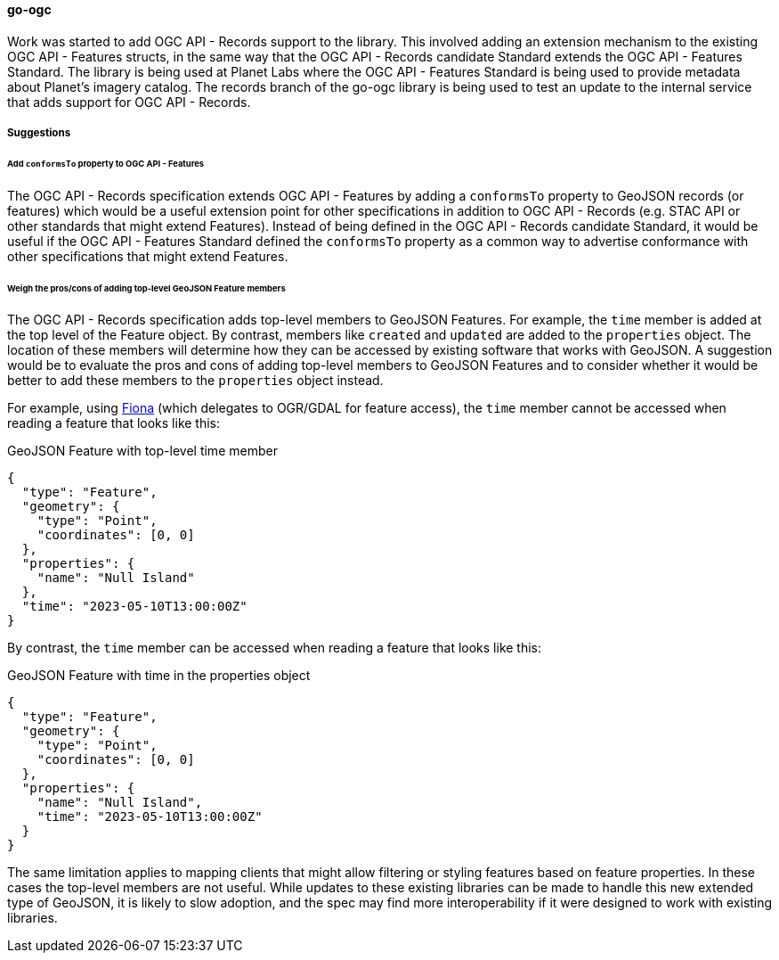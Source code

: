 [[go-ogc-results]]
==== go-ogc

Work was started to add OGC API - Records support to the library. This involved adding an extension mechanism to the existing OGC API - Features structs, in the same way that the OGC API - Records candidate Standard extends the OGC API - Features Standard. The library is being used  at Planet Labs where the OGC API - Features Standard is being used to provide metadata about Planet's imagery catalog. The records branch of the go-ogc library is being used to test an update to the internal service that adds support for OGC API - Records.

===== Suggestions

====== Add ``conformsTo`` property to OGC API - Features

The OGC API - Records specification extends OGC API - Features by adding a ``conformsTo`` property to GeoJSON records (or features) which would be a useful extension point for other specifications in addition to OGC API - Records (e.g. STAC API or other standards that might extend Features). Instead of being defined in the OGC API - Records candidate Standard, it would be useful if the OGC API - Features Standard defined the ``conformsTo`` property as a common way to advertise conformance with other specifications that might extend Features.

====== Weigh the pros/cons of adding top-level GeoJSON Feature members

The OGC API - Records specification adds top-level members to GeoJSON Features. For example, the ``time`` member is added at the top level of the Feature object. By contrast, members like ``created`` and ``updated`` are added to the ``properties`` object. The location of these members will determine how they can be accessed by existing software that works with GeoJSON.  A suggestion would be to evaluate the pros and cons of adding top-level members to GeoJSON Features and to consider whether it would be better to add these members to the ``properties`` object instead.

For example, using https://fiona.readthedocs.io/en/stable/[Fiona] (which delegates to OGR/GDAL for feature access), the ``time`` member cannot be accessed when reading a feature that looks like this:

[%unnumbered%]
.GeoJSON Feature with top-level time member
[source,json]
----
{
  "type": "Feature",
  "geometry": {
    "type": "Point",
    "coordinates": [0, 0]
  },
  "properties": {
    "name": "Null Island"
  },
  "time": "2023-05-10T13:00:00Z"
}
----

By contrast, the ``time`` member can be accessed when reading a feature that looks like this:

[%unnumbered%]
.GeoJSON Feature with time in the properties object
[source,json]
----
{
  "type": "Feature",
  "geometry": {
    "type": "Point",
    "coordinates": [0, 0]
  },
  "properties": {
    "name": "Null Island",
    "time": "2023-05-10T13:00:00Z"
  }
}
----

The same limitation applies to mapping clients that might allow filtering or styling features based on feature properties. In these cases the top-level members are not useful. While updates to these existing libraries can be made to handle this new extended type of GeoJSON, it is likely to slow adoption, and the spec may find more interoperability if it were designed to work with existing libraries.
